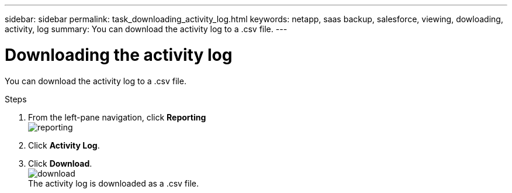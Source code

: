 ---
sidebar: sidebar
permalink: task_downloading_activity_log.html
keywords: netapp, saas backup, salesforce, viewing, dowloading, activity, log
summary: You can download the activity log to a .csv file.
---

= Downloading the activity log
:toc: macro
:toclevels: 1
:hardbreaks:
:nofooter:
:icons: font
:linkattrs:
:imagesdir: ./media/

[.lead]
You can download the activity log to a .csv file.

.Steps

. From the left-pane navigation, click *Reporting*
  image:reporting.jpg[]
.	Click *Activity Log*.
. Click *Download*.
  image:download.jpg[]
  The activity log is downloaded as a .csv file.
